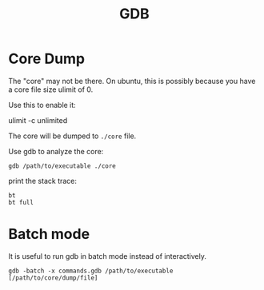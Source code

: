 #+TITLE: GDB

* Core Dump
The "core" may not be there.
On ubuntu, this is possibly because you have a core file size ulimit of 0.

Use this to enable it:
#+BEGIN_EXAMPLE shell
ulimit -c unlimited
#+END_EXAMPLE

The core will be dumped to =./core= file.

Use gdb to analyze the core:
#+BEGIN_EXAMPLE
gdb /path/to/executable ./core
#+END_EXAMPLE

print the stack trace:

#+BEGIN_EXAMPLE
bt
bt full
#+END_EXAMPLE

* Batch mode
It is useful to run gdb in batch mode instead of interactively.

#+BEGIN_EXAMPLE
gdb -batch -x commands.gdb /path/to/executable [/path/to/core/dump/file]
#+END_EXAMPLE
